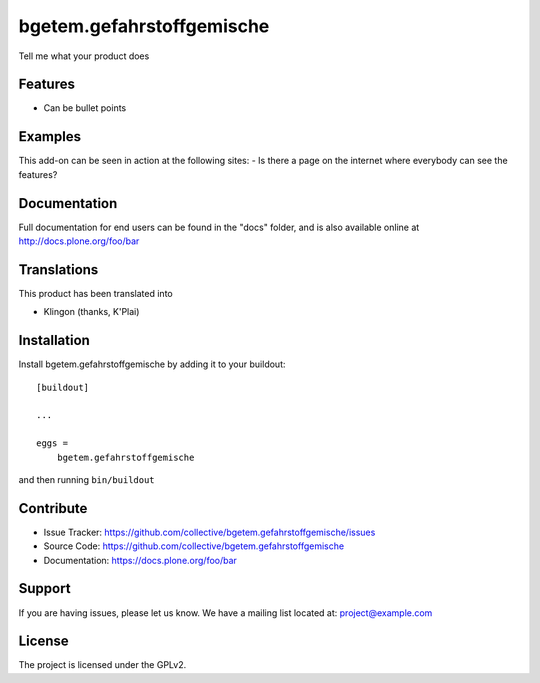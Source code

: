 .. This README is meant for consumption by humans and pypi. Pypi can render rst files so please do not use Sphinx features.
   If you want to learn more about writing documentation, please check out: http://docs.plone.org/about/documentation_styleguide.html
   This text does not appear on pypi or github. It is a comment.

==========================
bgetem.gefahrstoffgemische
==========================

Tell me what your product does

Features
--------

- Can be bullet points


Examples
--------

This add-on can be seen in action at the following sites:
- Is there a page on the internet where everybody can see the features?


Documentation
-------------

Full documentation for end users can be found in the "docs" folder, and is also available online at http://docs.plone.org/foo/bar


Translations
------------

This product has been translated into

- Klingon (thanks, K'Plai)


Installation
------------

Install bgetem.gefahrstoffgemische by adding it to your buildout::

    [buildout]

    ...

    eggs =
        bgetem.gefahrstoffgemische


and then running ``bin/buildout``


Contribute
----------

- Issue Tracker: https://github.com/collective/bgetem.gefahrstoffgemische/issues
- Source Code: https://github.com/collective/bgetem.gefahrstoffgemische
- Documentation: https://docs.plone.org/foo/bar


Support
-------

If you are having issues, please let us know.
We have a mailing list located at: project@example.com


License
-------

The project is licensed under the GPLv2.
